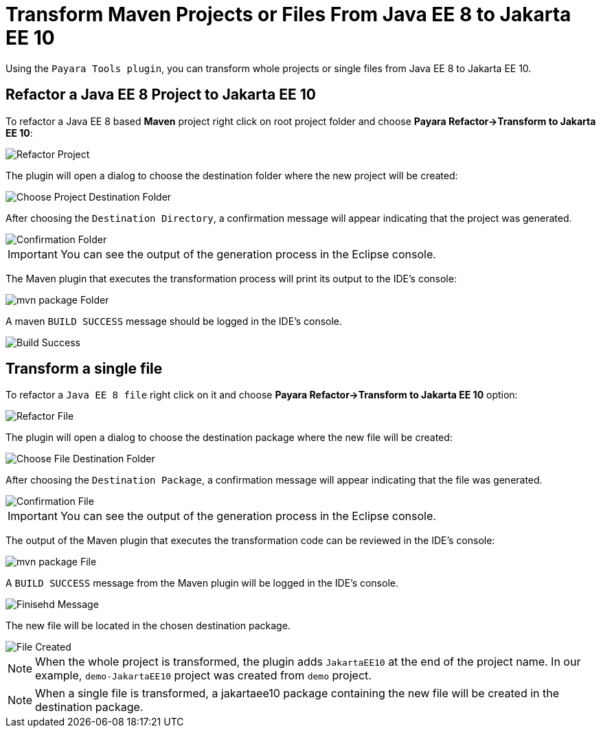 = Transform Maven Projects or Files From Java EE 8 to Jakarta EE 10

Using the `Payara Tools plugin`, you can transform whole projects or single files from Java EE 8 to Jakarta EE 10.

[[refactor-project]]
== Refactor a Java EE 8 Project to Jakarta EE 10
To refactor a Java EE 8 based *Maven* project right click on root project folder and choose *Payara Refactor->Transform to Jakarta EE 10*:

image::eclipse-plugin/transform-to-jakarta/root-folder-Jakarta-EE-10.png[Refactor Project]

The plugin will open a dialog to choose the destination folder where the new project will be created:

image::eclipse-plugin/transform-to-jakarta/choose-new-project-dest-folder.png[Choose Project Destination Folder]

After choosing the `Destination Directory`, a confirmation message will appear indicating that the project was generated.

image::eclipse-plugin/transform-to-jakarta/confirmation-folder.png[Confirmation Folder]

IMPORTANT: You can see the output of the generation process in the Eclipse console.

The Maven plugin that executes the transformation process will print its output to the IDE's console:

image::eclipse-plugin/transform-to-jakarta/mvn-package-folder.png[mvn package Folder]

A maven `BUILD SUCCESS` message should be logged in the IDE's console.

image::eclipse-plugin/transform-to-jakarta/build-success.png[Build Success]

[[refactor-file]]
== Transform a single file

To refactor a `Java EE 8 file` right click on it and choose *Payara Refactor->Transform to Jakarta EE 10* option:

image::eclipse-plugin/transform-to-jakarta/file-to-Jakarta-EE-10.png[Refactor File]

The plugin will open a dialog to choose the destination package where the new file will be created:

image::eclipse-plugin/transform-to-jakarta/choose-new-file-dest-folder.png[Choose File Destination Folder]

After choosing the `Destination Package`, a confirmation message will appear indicating that the file was generated.

image::eclipse-plugin/transform-to-jakarta/confirmation-file.png[Confirmation File]

IMPORTANT: You can see the output of the generation process in the Eclipse console.

The output of the Maven plugin that executes the transformation code can be reviewed in the IDE's console:

image::eclipse-plugin/transform-to-jakarta/mvn-package-file.png[mvn package File]

A `BUILD SUCCESS` message from the Maven plugin will be logged in the IDE's console.

image::eclipse-plugin/transform-to-jakarta/finish-file.png[Finisehd Message]

The new file will be located in the chosen destination package.

image::eclipse-plugin/transform-to-jakarta/file-created.png[File Created]

NOTE: When the whole project is transformed, the plugin adds `JakartaEE10` at the end of the project name. In our example, `demo-JakartaEE10` project was created from `demo` project.

NOTE: When a single file is transformed, a jakartaee10 package containing the new file will be created in the destination package.